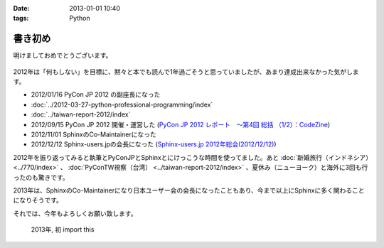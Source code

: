 :date: 2013-01-01 10:40
:tags: Python

====================================================================
書き初め
====================================================================

明けましておめでとうございます。

.. figure:: python-year.jpg

2012年は「何もしない」を目標に、黙々と本でも読んで1年過ごそうと思っていましたが、あまり達成出来なかった気がします。

* 2012/01/16 PyCon JP 2012 の副座長になった
* :doc:`../2012-03-27-python-professional-programming/index`
* :doc:`../taiwan-report-2012/index`
* 2012/09/15 PyCon JP 2012 開催・運営した (`PyCon JP 2012 レポート　～第4回 総括 （1/2）：CodeZine <http://codezine.jp/article/detail/6834>`_)
* 2012/11/01 SphinxのCo-Maintainerになった
* 2012/12/12 Sphinx-users.jpの会長になった (`Sphinx-users.jp 2012年総会(2012/12/12) <http://sphinx-users.jp/event/20121212_general_meeting/index.html>`_)


2012年を振り返ってみると執筆とPyConJPとSphinxとにけっこうな時間を使ってました。あと :doc:`新婚旅行（インドネシア）<../770/index>` 、 :doc:`PyConTW視察（台湾） <../taiwan-report-2012/index>` 、夏休み（ニューヨーク）と海外に3回も行ったのも驚きです。

2013年は、SphinxのCo-Maintainerになり日本ユーザー会の会長になったこともあり、今まで以上にSphinxに多く関わることになりそうです。

それでは、今年もよろしくお願い致します。

.. figure:: import-this.png

   2013年, 初 import this

